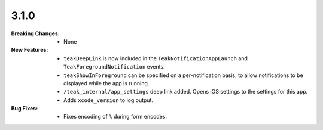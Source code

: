 3.1.0
-----
:Breaking Changes:
    * None
:New Features:
    * ``teakDeepLink`` is now included in the ``TeakNotificationAppLaunch`` and ``TeakForegroundNotification`` events.
    * ``teakShowInForeground`` can be specified on a per-notification basis, to allow notifications to be displayed while the app is running.
    * ``/teak_internal/app_settings`` deep link added. Opens iOS settings to the settings for this app.
    * Adds ``xcode_version`` to log output.
:Bug Fixes:
    * Fixes encoding of ``%`` during form encodes.
